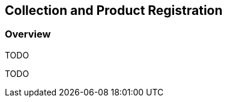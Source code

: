 [#Collection and Product Registration,reftext='7']
== Collection and Product Registration

=== Overview

TODO

TODO
